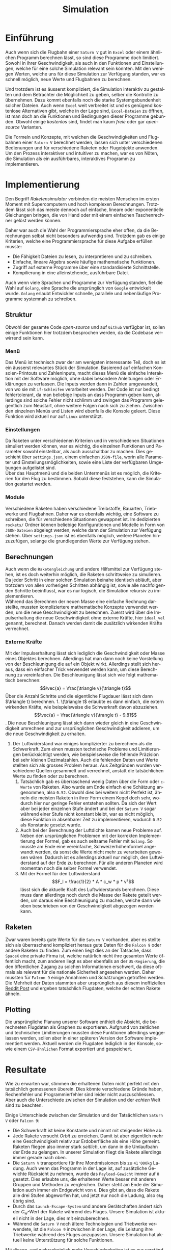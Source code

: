 #+TITLE: Simulation
#+LATEX_HEADER: \usepackage[]{babel}
#+LANGUAGE: de
* Einführung
Auch wenn sich die Flugbahn einer =Saturn V= gut in =Excel= oder einem ähnlichen
Programm berechnen lässt, so sind diese Programme doch limitiert. Sowohl in
ihrer Geschwindigkeit, als auch in den Funktionen und Einstellungen, welche für
eine solche Simulation relevant sein könnten. Mit den wenigen Werten, welche uns
für diese Simulation zur Verfügung standen, war es schnell möglich, neue Werte
und Flugbahnen zu berechnen.

Und trotzdem ist es äusserst kompliziert, die Simulation interaktiv zu gestalten
und dem Betrachter die Möglichkeit zu geben, selber die Kontrolle zu übernehmen.
Dazu kommt ebenfalls noch die starke Systemgebundenheit solcher Dateien. Auch
wenn =Excel= weit verbreitet ist und es genügend kostenlose Alternativen gibt,
welche in der Lage sind, =Excel-Dateien= zu öffnen, ist man doch an die Funktionen
und Bedingungen dieser Programme gebunden. Obwohl einige /kostenlos/ sind, findet
man kaum /freie/ oder gar /open-source/ Varianten.

Die Formeln und Konzepte, mit welchen die Geschwindigkeiten und Flugbahnen einer
=Saturn V= berechnet werden, lassen sich unter verschiedenen Bedienungen und für
verschiedene Raketen oder Flugobjekte anwenden. Um den Prozess interaktiver und
intuitiver zu machen, war es von Nöten, die Simulation als ein ausführbares,
interaktives Programm zu implementieren.
* Implementierung
Den Begriff /Raketensimulator/ verbinden die meisten Menschen im ersten Moment mit
Supercomputern und hoch komplexen Berechnungen. Trotzdem lässt sich das meiste
dennoch auf einfache, lineare oder exponentielle Gleichungen bringen, die von
Hand oder mit einem einfachen Taschenrechner gelöst werden können.

Daher war auch die Wahl der Programmiersprache eher offen, da die Berechnungen
selbst nicht besonders aufwendig sind. Trotzdem gab es einige Kriterien, welche
eine Programmiersprache für diese Aufgabe erfüllen musste:
- Die Fähigkeit Dateien zu lesen, zu interpretieren und zu schreiben.
- Einfache, lineare Algebra sowie häufige mathematische Funktionen.
- Zugriff auf externe Programme über eine standardisierte Schnittstelle.
- Kompilierung in eine alleinstehende, ausführbare Datei.

Auch wenn viele Sprachen und Programme zur Verfügung standen, fiel die Wahl auf
=Golang=, eine Sprache die ursprünglich von =Google= entwickelt wurde. =Golang=
erlaubt Entwickler schnelle, parallele und nebenläufige Programme systemnah zu
schreiben.
** Struktur
Obwohl der gesamte Code /open-source/ und auf =Github= verfügbar ist, sollen einige
Funktionen hier trotzdem besprochen werden, da die Codebase verwirrend sein
kann.
*** Menü
Das Menü ist technisch zwar der am wenigsten interessante Teil, doch es ist ein
äusserst relevantes Stück der Simulation. Basierend auf einfachen
Konsolen-Printouts und Zahleninputs, macht dieses Menü die einfache Interaktion
mit der Software möglich, ohne dabei besondere Anleitungen oder Erklärungen zu
verfassen. Die Inputs werden dann in Zahlen umgewandelt, von wo sie mit
=if-Schleifen= verarbeitet werden. Der Code ist nur bedingt fehlertolerant, da man
beliebige Inputs an dass Programm geben kann, allerdings sind solche Fehler
nicht schlimm und zwingen das Programm gelegentlich zum Neustart, ohne weitere
Folgen nach sich zu ziehen. Zwischen den einzelnen Menüs und Listen wird
ebenfalls die Konsole geleert. Diese Funktion wird aktuell nur auf =Linux=
unterstützt.
*** Einstellungen
Da Raketen unter verschiedenen Kriterien und in verschiedenen Situationen
simuliert werden können, war es wichtig, die einzelnen Funktionen und Parameter
sowohl einstellbar, als auch ausschaltbar zu machen. Dies geschieht über
=settings.json=, einem einfachen =JSON-file=, worin alle Parameter und
Einstellungsmöglichkeiten, sowie eine Liste der verfügbaren Umgebungen
aufgelistet sind.\\
Über das Hauptmenü und die beiden Untermenüs ist es möglich, die Kriterien für
den Flug zu bestimmen. Sobald diese feststehen, kann die Simulation gestartet
werden.
*** Module
Verschiedene Raketen haben verschiedene Treibstoffe, Bauarten, Triebwerke und
Flugbahnen. Daher war es ebenfalls wichtig, eine Software zu schreiben, die für
verschiedene Situationen gewappnet ist. Im dedizierten =rockets/= Ordner können
beliebige Konfigurationen und Modelle in Form von =JSON-Dateien= abgelegt werden,
welche dann der Simulation zur Verfügung stehen. Über =settings.json= ist es
ebenfalls möglich, weitere Planeten hinzuzufügen, solange die grundlegenden
Werte zur Verfügung stehen.
** Berechnungen
Auch wenn die =Raketengleichung= und andere Hilfsmittel zur Verfügung stehen, ist
es doch weiterhin möglich, die Raketen schrittweise zu simulieren. Da jeder
Schritt in einer solchen Simulation beinahe identisch abläuft, aber trotzdem von
allen vorherigen Schritten abhängig ist, sowie alle nachfolgenden Schritte
beeinflusst, war es nur logisch, die Simulation rekursiv zu implementieren. \\

Während das Berechnen der neuen Masse eine einfache Rechnung darstellte, mussten
kompliziertere mathematische Konzepte verwendet werden, um die neue
Geschwindigkeit zu berechnen. Zuerst wird über die Impulserhaltung die neue
Geschwindigkeit ohne externe Kräfte, hier =ideal_vel= genannt, berechnet. Danach
werden damit die zusätzlich wirkenden Kräfte verrechnet.
*** Externe Kräfte
Mit der Impulserhaltung lässt sich lediglich die Geschwindigkeit oder Masse
eines Objektes berechnen. Allerdings hat man dann noch keine Vorstellung von der
Beschleunigung die auf ein Objekt wirkt. Allerdings stellt sich heraus, dass ein
einfacher Trick verwendet werden kann, um diese Berechnung zu vereinfachen. Die
Beschleunigung lässt sich wie folgt mathematisch berechnen: \[\vec{a} =
\frac{\triangle v}{\triangle t}\] Über die Anzahl Schritte und die eigentliche
Flugdauer lässt sich dann \(\triangle t} berechnen.
1. \(\triangle t\) erlaubte es dann einfach, die extern wirkenden Kräfte, wie
   beispielsweise die Schwerkraft davon abzuziehen. \[\vec{a} = \frac{\triangle
   v}{\trangle t} - 9.81\]. Die neue Beschleunigung lässt sich dann wieder
   gleich in eine Geschwindigkeit umrechnen und zur ursprünglichen
   Geschwindigkeit addieren, um die neue Geschwindigkeit zu erhalten.
2. Der Luftwiderstand war einiges komplizierter zu berechnen als die
   Schwerkraft. Zum einen mussten technische Probleme und Limitierungen
   berücksichtigt werden, wie beispielsweise die fehlende Präzision bei sehr
   kleinen Dezimalzahlen. Auch die fehlenden Daten und Werte stellten sich als
   grosses Problem heraus. Aus Zeitgründen wurden verschiedene Quellen gesammelt
   und verrechnet, anstatt die tatsächlichen Werte zu finden oder zu berechnen.
   1. Tatsächlich gab es überraschend wenig Daten über die Form oder =c-Werte= von
      Raketen. Also wurde am Ende einfach eine Schätzung angenommen, also =0.52=.
      Obwohl dies bei weitem nicht Perfekt ist, ähneln die meisten Raketen in
      ihrer Form einem Kegel doch sehr, wodurch hier nur geringe Fehler
      entstehen sollten. Da sich der Wert aber bei jeder einzelnen Stufe ändert
      und bei der =Saturn V= sogar während einer Stufe nicht konstant bleibt, war
      es nicht möglich, diese Funktion in absehbarer Zeit zu implementieren,
      wodurch =0.52= als Konstante gesetzt wurde.
   2. Auch bei der Berechnung der Luftdichte kamen neue Probleme auf. Neben den
      ursprünglichen Problemen mit der korrekten Implementierung der Formel, gab
      es auch seltsame Fehler mit =Golang=. So musste am Ende eine vereinfache,
      Schweizerhöhenformel angewandt werden, da sonst die Werte nicht mehr zu
      verarbeiten gewesen wären. Dadurch ist es allerdings aktuell nur möglich,
      den Luftwiderstand auf der Erde zu berechnen. Für alle anderen Planeten
      wird momentan noch die selber Formel verwendet.
   3. Mit der Formel für den Luftwiderstand \[F_l = \frac{1}{2} * A * c_w * p *
      v²\] lässt sich die aktuelle Kraft des Luftwiderstands berechnen. Diese
      muss dann allerdings noch durch die Masse der Rakete geteilt werden, um
      daraus eine Beschleunigung zu machen, welche dann wie oben beschrieben von
      der Geschwindigkeit abgezogen werden kann.
** Raketen
Zwar waren bereits gute Werte für die =Saturn V= vorhanden, aber es stellte sich
als überraschend kompliziert heraus gute Daten für die =Falcon 9= oder andere
Raketen zu finden. Zum einen liegt dies an der Tatsache, dass =SpaceX= eine
private Firma ist, welche natürlich nicht ihre gesamten Werte öffentlich macht,
zum anderen liegt es aber ebenfalls an der =US-Regierung=, die den öffentlichen
Zugang zu solchen Informationen erschwert, da diese oftmals als relevant für die
nationale Sicherheit angesehen werden. Daher mussten für =Falcon 9= einige
Annahmen und Schätzungen getroffen werden. Die Mehrheit der Daten stammten aber
ursprünglich aus diesem inoffiziellen [[https://www.reddit.com/r/spacex/comments/3lsm0q/f9ft_vs_f9v11_fuel_mass_flow_rate_isp/][Reddit Post]] und ergeben tatsächlich
Flugdaten, welche der echten Rakete ähneln.
** Plotting
Die ursprüngliche Planung unserer Software enthielt die Absicht, die
berechneten Flugdaten als Graphen zu exportieren. Aufgrund von zeitlichen und
technischen Limitierungen mussten diese Funktionen allerdings weggelassen
werden, sollen aber in einer späteren Version der Software implementiert werden.
Aktuell werden die Flugdaten lediglich in der Konsole, sowie einem =CSV-ähnlichen=
Format exportiert und gespeichert.
* Resultate
Wie zu erwarten war, stimmen die erhaltenen Daten nicht perfekt mit den
tatsächlich gemessenen überein. Dies könnte verschiedene Gründe haben,
Rechenfehler und Programmierfehler sind leider nicht auszuschliessen. Aber auch
die Unterschiede zwischen der Simulation und der /echten/ Welt sind zu beachten.

Einige Unterschiede zwischen der Simulation und
der Tatsächlichen =Saturn V= oder =Falcon 9=:
- Die Schwerkraft ist keine Konstante und nimmt mit steigender Höhe ab.
- Jede Rakete versucht /Orbit/ zu erreichen. Damit ist aber eigentlich mehr eine
  Geschwindigkeit relativ zur Erdoberfläche als eine Höhe gemeint. Raketen
  fliegen also immer stark /seitlich/, um dann in die Umlaufbahn der Erde zu
  gelangen. In unserer Simulation fliegt die Rakete allerdings immer gerade nach
  oben.
- Die =Saturn V= transportiere für ihre Mondmissionen bis zu =41'000kg= Ladung. Auch
  wenn das Programm in der Lage ist, auf zusätzliche Gewichte Rücksicht zu
  nehmen, wurde das =Payload-Gewicht= immer auf =0= gesetzt. Dies erlaubte uns, die
  erhaltenen Werte besser mit anderen Gruppen und Methoden zu vergleichen. Daher
  steht am Ende der Simulation auch immer ein Endgewicht von =0=. Dies gibt an,
  dass die Rakete alle drei Stufen abgeworfen hat, und jetzt nur noch die
  Ladung, also =0kg= übrig sind.
- Durch das =Launch-Escape-System= und andere Gerätschaften ändert sich der
  \(C_w\)-Wert der Rakete während des Fluges. Unsere Simulation ist aktuell nicht
  in der Lage, dies mit einzuberechnen.
- Während die =Saturn V= noch ältere Technologien und Triebwerke verwendete, ist
  die =Falcon 9= inzwischen in der Lage, die Leistung ihre Triebwerke während des
  Fluges anzupassen. Unsere Simulation hat aktuell keine Unterstützung für
  solche Funktionen.
Mit diesen, und wahrscheinlich mehr Verschiedenheiten ist es nur verständlich,
dass die Werte der Simulation so verschieden sind als die der tatsächlichen
Rakete. Wir nehmen an, dass besonders die Flugbahn und Richtung einen grossen
Einfluss auf die Endresultate hatten, da wir lediglich die Höhe und nicht die
zurückgelegte Distanz als Vergleichswerte hatten.

In der Simulation einer =Saturn V=, Startplatz Erde, erhielten wir eine
Endgeschwindigkeit von ungefähr \(11401.8\)m/s, sowie eine Endhöhe von ungefähr
\(3175\) Kilometern. \\
Relativ zu den tatsächlich gemessenen Werten von \(7390/)m/s, sowie \(191.1\)
Kilometern ist natürlich direkt ein grosser Unterschied zu erkennen. Während die
Geschwindigkeit um weniger als einen Faktor von =2= daneben liegt, erkennt man
schnell, dass die Höhe um ein vielfaches höher als die gemessen Werte
ausgefallen ist. Es ist anzunehmen, dass eine realistische Flugbahn sowie eine
tatsächliche Transportmasse die Höhe einiges reduziert hätten.

Aber es muss erkannt werden, dass die Stärke dieses Simulators nicht in der
absolut exakten Berechnung von Raketenflugbahnen oder Treibstoffkurven liegt,
sondern in der Möglichkeit in kurzer Zeit Raketen in verschiedenen, lustigen
Umgebungen zu testen und zu vergleichen. Diese Software ist nicht von
=NASA-Ingenieure= entwickelt worden und sollte auch niemals von solchen eingesetzt
werden.

Natürlich ist jeder in der Lage und herzlich dazu eingeladen, diese Simulation
selbst auszuführen, zu verbessern und die Resultate mit den hier besprochenen zu
vergleichen. Der Code dafür findet sich auf [[https:github.com/jakobklemm/saturnv][Github.com/Jakobklemm]]. Das Programm
lässt sich einfach mit den Befehlen
#+begin_src bash
go build && ./saturnv
#+end_src
kompilieren und ausführen.

Bei Problemen einfach ein =Issue= öffnen oder direkt in Kontakt treten. Diese
Software soll es Schülern oder Interessierten erlauben, einfach Raketen in
verschiedenen Umgebungen zu testen und mit den Werten und normalerweise
konstanten Werten zu experimentieren.

[[https://github.com/jakobklemm/saturnv]]
